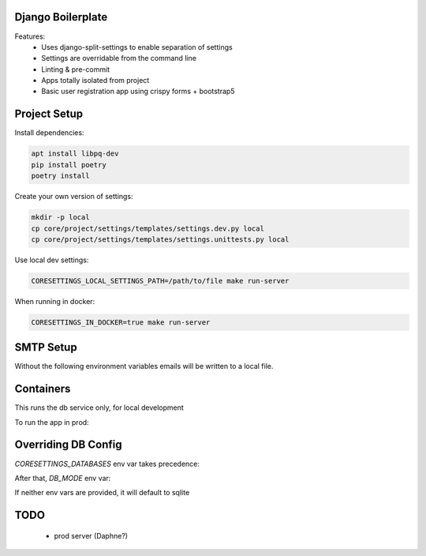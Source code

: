 Django Boilerplate
==================

Features:
 * Uses django-split-settings to enable separation of settings
 * Settings are overridable from the command line
 * Linting & pre-commit
 * Apps totally isolated from project
 * Basic user registration app using crispy forms + bootstrap5

Project Setup
=============

Install dependencies:

.. code-block::

    apt install libpq-dev
    pip install poetry
    poetry install


Create your own version of settings:

.. code-block::

    mkdir -p local
    cp core/project/settings/templates/settings.dev.py local
    cp core/project/settings/templates/settings.unittests.py local

Use local dev settings:

.. code-block::

    CORESETTINGS_LOCAL_SETTINGS_PATH=/path/to/file make run-server

When running in docker:

.. code-block::

    CORESETTINGS_IN_DOCKER=true make run-server

SMTP Setup
==========
Without the following environment variables emails will be written to a local file.

.. code-block::
    export CORESETTINGS_HOST_EMAIL_ADDRESS="<insert email address>"
    export CORESETTINGS_HOST_EMAIL_PASSWORD="<insert password>"


Containers
==========

This runs the db service only, for local development

.. code-block::
    make make dev-docker-compose-up


To run the app in prod:

.. code-block::
    make make prod-docker-compose-up


Overriding DB Config
====================

`CORESETTINGS_DATABASES` env var takes precedence:

.. code-block::
    CORESETTINGS_DATABASES='{"default":{"HOST":"db"}}' make run-server

After that, `DB_MODE` env var:

.. code-block::
    CORESETTINGS_DB_MODE=postgres make run-server

If neither env vars are provided, it will default to sqlite

TODO
====
 * prod server (Daphne?)
